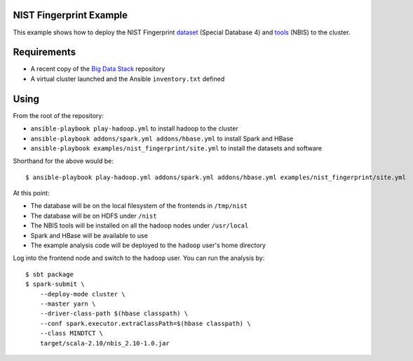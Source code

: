 ==========================
 NIST Fingerprint Example
==========================

This example shows how to deploy the NIST Fingerprint dataset_ (Special Database 4) and tools_ (NBIS) to the cluster.


.. _dataset: http://www.nist.gov/srd/nistsd4.cfm
.. _tools: http://www.nist.gov/itl/iad/ig/nigos.cfm


==============
 Requirements
==============

- A recent copy of the `Big Data Stack`_ repository
- A virtual cluster launched and the Ansible ``inventory.txt`` defined

.. _Big Data Stack: https://github.com/futuresystems/big-data-stack

=======
 Using
=======

From the root of the repository:

- ``ansible-playbook play-hadoop.yml`` to install hadoop to the cluster
- ``ansible-playbook addons/spark.yml addons/hbase.yml`` to install Spark and HBase
- ``ansible-playbook examples/nist_fingerprint/site.yml`` to install the datasets and software

Shorthand for the above would be::

   $ ansible-playbook play-hadoop.yml addons/spark.yml addons/hbase.yml examples/nist_fingerprint/site.yml


At this point:

- The database will be on the local filesystem of the frontends in ``/tmp/nist``
- The database will be on HDFS under ``/nist``
- The NBIS tools will be installed on all the hadoop nodes under ``/usr/local``
- Spark and HBase will be available to use
- The example analysis code will be deployed to the ``hadoop`` user's home directory

Log into the frontend node and switch to the ``hadoop`` user.
You can run the analysis by::

  $ sbt package
  $ spark-submit \
      --deploy-mode cluster \
      --master yarn \
      --driver-class-path $(hbase classpath) \
      --conf spark.executor.extraClassPath=$(hbase classpath) \
      --class MINDTCT \
      target/scala-2.10/nbis_2.10-1.0.jar
